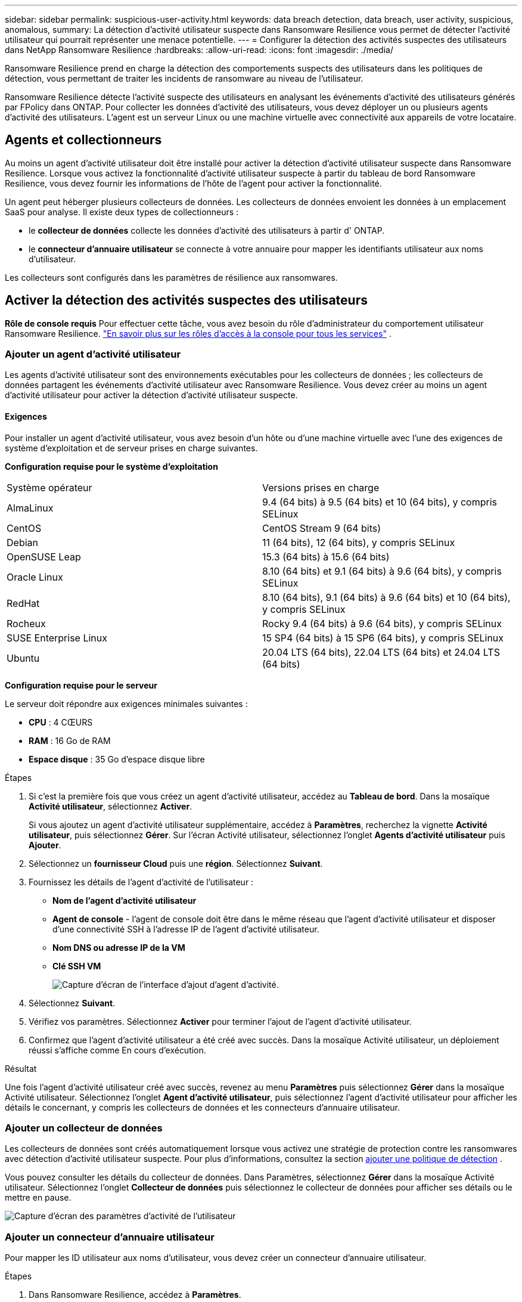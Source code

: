 ---
sidebar: sidebar 
permalink: suspicious-user-activity.html 
keywords: data breach detection, data breach, user activity, suspicious, anomalous, 
summary: La détection d’activité utilisateur suspecte dans Ransomware Resilience vous permet de détecter l’activité utilisateur qui pourrait représenter une menace potentielle. 
---
= Configurer la détection des activités suspectes des utilisateurs dans NetApp Ransomware Resilience
:hardbreaks:
:allow-uri-read: 
:icons: font
:imagesdir: ./media/


[role="lead"]
Ransomware Resilience prend en charge la détection des comportements suspects des utilisateurs dans les politiques de détection, vous permettant de traiter les incidents de ransomware au niveau de l'utilisateur.

Ransomware Resilience détecte l'activité suspecte des utilisateurs en analysant les événements d'activité des utilisateurs générés par FPolicy dans ONTAP.  Pour collecter les données d’activité des utilisateurs, vous devez déployer un ou plusieurs agents d’activité des utilisateurs.  L'agent est un serveur Linux ou une machine virtuelle avec connectivité aux appareils de votre locataire.



== Agents et collectionneurs

Au moins un agent d’activité utilisateur doit être installé pour activer la détection d’activité utilisateur suspecte dans Ransomware Resilience.  Lorsque vous activez la fonctionnalité d’activité utilisateur suspecte à partir du tableau de bord Ransomware Resilience, vous devez fournir les informations de l’hôte de l’agent pour activer la fonctionnalité.

Un agent peut héberger plusieurs collecteurs de données.  Les collecteurs de données envoient les données à un emplacement SaaS pour analyse.  Il existe deux types de collectionneurs :

* le **collecteur de données** collecte les données d'activité des utilisateurs à partir d' ONTAP.
* le **connecteur d'annuaire utilisateur** se connecte à votre annuaire pour mapper les identifiants utilisateur aux noms d'utilisateur.


Les collecteurs sont configurés dans les paramètres de résilience aux ransomwares.



== Activer la détection des activités suspectes des utilisateurs

*Rôle de console requis* Pour effectuer cette tâche, vous avez besoin du rôle d'administrateur du comportement utilisateur Ransomware Resilience. link:https://docs.netapp.com/us-en/bluexp-setup-admin/reference-iam-predefined-roles.html["En savoir plus sur les rôles d'accès à la console pour tous les services"^] .



=== Ajouter un agent d'activité utilisateur

Les agents d'activité utilisateur sont des environnements exécutables pour les collecteurs de données ; les collecteurs de données partagent les événements d'activité utilisateur avec Ransomware Resilience.  Vous devez créer au moins un agent d’activité utilisateur pour activer la détection d’activité utilisateur suspecte.



==== Exigences

Pour installer un agent d'activité utilisateur, vous avez besoin d'un hôte ou d'une machine virtuelle avec l'une des exigences de système d'exploitation et de serveur prises en charge suivantes.

**Configuration requise pour le système d'exploitation**

[cols="2"]
|===


| Système opérateur | Versions prises en charge 


| AlmaLinux | 9.4 (64 bits) à 9.5 (64 bits) et 10 (64 bits), y compris SELinux 


| CentOS | CentOS Stream 9 (64 bits) 


| Debian | 11 (64 bits), 12 (64 bits), y compris SELinux 


| OpenSUSE Leap | 15.3 (64 bits) à 15.6 (64 bits) 


| Oracle Linux | 8.10 (64 bits) et 9.1 (64 bits) à 9.6 (64 bits), y compris SELinux 


| RedHat | 8.10 (64 bits), 9.1 (64 bits) à 9.6 (64 bits) et 10 (64 bits), y compris SELinux 


| Rocheux | Rocky 9.4 (64 bits) à 9.6 (64 bits), y compris SELinux 


| SUSE Enterprise Linux | 15 SP4 (64 bits) à 15 SP6 (64 bits), y compris SELinux 


| Ubuntu | 20.04 LTS (64 bits), 22.04 LTS (64 bits) et 24.04 LTS (64 bits) 
|===
**Configuration requise pour le serveur**

Le serveur doit répondre aux exigences minimales suivantes :

* **CPU** : 4 CŒURS
* **RAM** : 16 Go de RAM
* **Espace disque** : 35 Go d'espace disque libre


.Étapes
. Si c'est la première fois que vous créez un agent d'activité utilisateur, accédez au **Tableau de bord**.  Dans la mosaïque **Activité utilisateur**, sélectionnez **Activer**.
+
Si vous ajoutez un agent d'activité utilisateur supplémentaire, accédez à *Paramètres*, recherchez la vignette **Activité utilisateur**, puis sélectionnez **Gérer**.  Sur l'écran Activité utilisateur, sélectionnez l'onglet **Agents d'activité utilisateur** puis **Ajouter**.

. Sélectionnez un **fournisseur Cloud** puis une **région**.  Sélectionnez **Suivant**.
. Fournissez les détails de l’agent d’activité de l’utilisateur :
+
** **Nom de l'agent d'activité utilisateur**
** *Agent de console* - l'agent de console doit être dans le même réseau que l'agent d'activité utilisateur et disposer d'une connectivité SSH à l'adresse IP de l'agent d'activité utilisateur.
** *Nom DNS ou adresse IP de la VM*
** *Clé SSH VM*
+
image:user-activity-agent.png["Capture d'écran de l'interface d'ajout d'agent d'activité."]



. Sélectionnez **Suivant**.
. Vérifiez vos paramètres.  Sélectionnez *Activer* pour terminer l’ajout de l’agent d’activité utilisateur.
. Confirmez que l’agent d’activité utilisateur a été créé avec succès.  Dans la mosaïque Activité utilisateur, un déploiement réussi s’affiche comme En cours d’exécution.


.Résultat
Une fois l'agent d'activité utilisateur créé avec succès, revenez au menu **Paramètres** puis sélectionnez **Gérer** dans la mosaïque Activité utilisateur.  Sélectionnez l'onglet **Agent d'activité utilisateur**, puis sélectionnez l'agent d'activité utilisateur pour afficher les détails le concernant, y compris les collecteurs de données et les connecteurs d'annuaire utilisateur.



=== Ajouter un collecteur de données

Les collecteurs de données sont créés automatiquement lorsque vous activez une stratégie de protection contre les ransomwares avec détection d'activité utilisateur suspecte. Pour plus d'informations, consultez la section xref:rp-use-protect.adoc#add-a-detection-policy-to workloads-with-existing-backup-or-snapshot-policies [ajouter une politique de détection] .

Vous pouvez consulter les détails du collecteur de données.  Dans Paramètres, sélectionnez **Gérer** dans la mosaïque Activité utilisateur.  Sélectionnez l'onglet **Collecteur de données** puis sélectionnez le collecteur de données pour afficher ses détails ou le mettre en pause.

image:user-activity-settings.png["Capture d'écran des paramètres d'activité de l'utilisateur"]



=== Ajouter un connecteur d'annuaire utilisateur

Pour mapper les ID utilisateur aux noms d’utilisateur, vous devez créer un connecteur d’annuaire utilisateur.

.Étapes
. Dans Ransomware Resilience, accédez à *Paramètres*.
. Dans la mosaïque Activité utilisateur, sélectionnez **Gérer**.
. Sélectionnez l'onglet **Connecteurs d'annuaire utilisateur** puis **Ajouter**.
. Fournissez les détails de la connexion :
+
** *Nom*
** *Type de répertoire utilisateur*
** *Adresse IP du serveur ou nom de domaine*
** *Nom de la forêt ou nom de recherche*
** *Nom de domaine BIND*
** *Mot de passe BIND*
** *Protocole* (ceci est facultatif)
** *Port*
+
image:screenshot-user-directory-connection.png["Capture d'écran de la connexion au répertoire utilisateur"]

+
Fournissez les détails du mappage des attributs :

** *Nom d'affichage*
** *SID* (si vous utilisez LDAP)
** *Nom d'utilisateur*
** *ID Unix* (si vous utilisez NFS)
** Sélectionnez *Inclure les attributs facultatifs*.  Vous pouvez également inclure une adresse e-mail, un numéro de téléphone, un rôle, un état, un pays, un service, une photo, un nom distinctif du responsable ou des groupes.
+
Sélectionnez *Avancé* pour ajouter une requête de recherche facultative.



. Sélectionnez **Ajouter**.
. Revenez à l’onglet Connecteurs d’annuaire utilisateur pour vérifier l’état de votre connecteur d’annuaire utilisateur.  Si la création est réussie, l'état du connecteur d'annuaire utilisateur s'affiche comme *En cours d'exécution*.




=== Supprimer un connecteur d'annuaire utilisateur

. Dans Ransomware Resilience, accédez à *Paramètres*.
. Localisez la mosaïque Activité utilisateur, sélectionnez **Gérer**.
. Sélectionnez l’onglet **Connecteur d’annuaire utilisateur**.
. Identifiez le connecteur d’annuaire utilisateur que vous souhaitez supprimer.  Dans le menu d'action en fin de ligne, sélectionnez les trois points `...` puis **Supprimer**.
. Dans la boîte de dialogue contextuelle, sélectionnez **Supprimer** pour confirmer vos actions.




== Répondre aux alertes d'activité suspecte des utilisateurs

Après avoir configuré la détection des activités suspectes des utilisateurs, vous pouvez surveiller les événements dans la page des alertes. Pour plus d'informations, consultez la section link:rp-use-alert.html#detect-malicious-activity-and-anomalous-user-behavior["Détecter les activités malveillantes et les comportements anormaux des utilisateurs"] .
